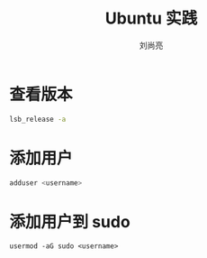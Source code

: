 # -*- coding:utf-8-*-
#+title: Ubuntu 实践
#+author: 刘尚亮
#+email: phenix3443+github@gmail.com

* 查看版本
  #+BEGIN_SRC sh :exports both
lsb_release -a
  #+END_SRC

* 添加用户
  #+BEGIN_SRC sh
adduser <username>
  #+END_SRC

* 添加用户到 sudo
  #+BEGIN_SRC
usermod -aG sudo <username>
  #+END_SRC
